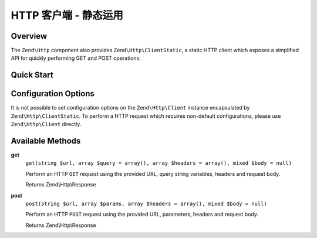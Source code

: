.. _zend.http.client-static:

HTTP 客户端 - 静态运用
==========================

.. _zend.http.client-static.intro:

Overview
--------

The ``Zend\Http`` component also provides ``Zend\Http\ClientStatic``, a static
HTTP client which exposes a simplified API for quickly performing GET and POST
operations:

.. _zend.http.client-static.quick-start:

Quick Start
-----------

.. code-block:: php
   :linenos:

   use Zend\Http\ClientStatic;

   // Simple GET request
   $response = ClientStatic::get('http://example.org');

   // More complex GET request, specifying query string 'foo=bar' and adding a
   // custom header to request JSON data be returned (Accept: application/json)
   $response = ClientStatic::get(
       'http://example.org',
       array( 'foo' => 'bar' ),
       array( 'Accept' => 'application/json')
   );

   // We can also do a POST request using the same format.  Here we POST
   // login credentials (username/password) to a login page:
   $response = ClientStatic::post('https://example.org/login.php', array(
       'username' => 'foo',
       'password' => 'bar',
   ));


Configuration Options
---------------------

It is not possible to set configuration options on the ``Zend\Http\Client`` instance
encapsulated by ``Zend\Http\ClientStatic``. To perform a HTTP request which requires
non-default configurations, please use ``Zend\Http\Client`` directly.

.. _zend.http.client-static.methods:

Available Methods
-----------------

.. _zend.http.client-static.methods.get:

**get**
   ``get(string $url, array $query = array(), array $headers = array(), mixed $body = null)``

   Perform an HTTP ``GET`` request using the provided URL, query string variables, headers
   and request body.

   Returns Zend\\Http\\Response

.. _zend.http.client-static.methods.post:

**post**
   ``post(string $url, array $params, array $headers = array(), mixed $body = null)``

   Perform an HTTP ``POST`` request using the provided URL, parameters, headers
   and request body.

   Returns Zend\\Http\\Response

